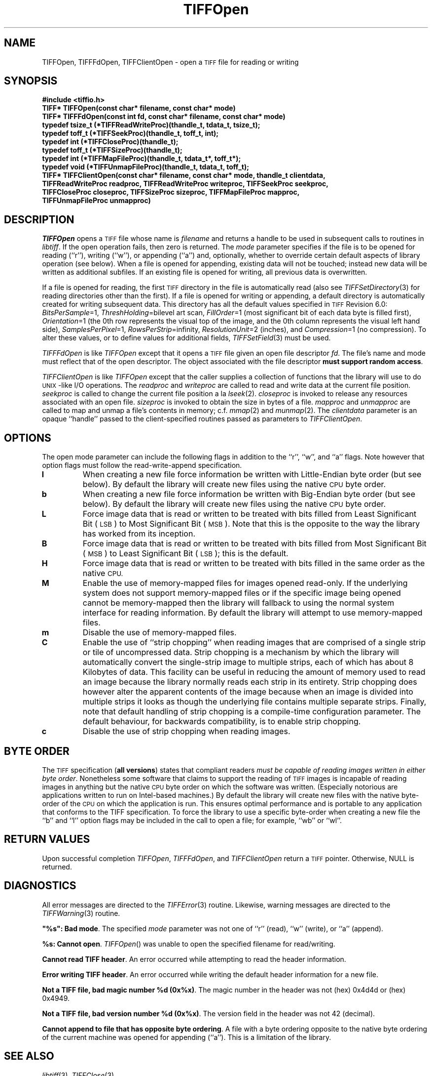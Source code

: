 .\" $Header: /cvsroot/osrs/libtiff/man/TIFFOpen.3t,v 1.1.1.1 1999/07/27 21:50:27 mike Exp $
.\"
.\" Copyright (c) 1988-1997 Sam Leffler
.\" Copyright (c) 1991-1997 Silicon Graphics, Inc.
.\"
.\" Permission to use, copy, modify, distribute, and sell this software and 
.\" its documentation for any purpose is hereby granted without fee, provided
.\" that (i) the above copyright notices and this permission notice appear in
.\" all copies of the software and related documentation, and (ii) the names of
.\" Sam Leffler and Silicon Graphics may not be used in any advertising or
.\" publicity relating to the software without the specific, prior written
.\" permission of Sam Leffler and Silicon Graphics.
.\" 
.\" THE SOFTWARE IS PROVIDED "AS-IS" AND WITHOUT WARRANTY OF ANY KIND, 
.\" EXPRESS, IMPLIED OR OTHERWISE, INCLUDING WITHOUT LIMITATION, ANY 
.\" WARRANTY OF MERCHANTABILITY OR FITNESS FOR A PARTICULAR PURPOSE.  
.\" 
.\" IN NO EVENT SHALL SAM LEFFLER OR SILICON GRAPHICS BE LIABLE FOR
.\" ANY SPECIAL, INCIDENTAL, INDIRECT OR CONSEQUENTIAL DAMAGES OF ANY KIND,
.\" OR ANY DAMAGES WHATSOEVER RESULTING FROM LOSS OF USE, DATA OR PROFITS,
.\" WHETHER OR NOT ADVISED OF THE POSSIBILITY OF DAMAGE, AND ON ANY THEORY OF 
.\" LIABILITY, ARISING OUT OF OR IN CONNECTION WITH THE USE OR PERFORMANCE 
.\" OF THIS SOFTWARE.
.\"
.if n .po 0
.TH TIFFOpen 3 "January 9, 1996"
.SH NAME
TIFFOpen, TIFFFdOpen, TIFFClientOpen \- open a
.SM TIFF
file for reading or writing
.SH SYNOPSIS
.nf
.B "#include <tiffio.h>"
.B "TIFF* TIFFOpen(const char* filename, const char* mode)"
.sp 5p
.B "TIFF* TIFFFdOpen(const int fd, const char* filename, const char* mode)"
.sp 5p
.B "typedef tsize_t (*TIFFReadWriteProc)(thandle_t, tdata_t, tsize_t);"
.B "typedef toff_t (*TIFFSeekProc)(thandle_t, toff_t, int);"
.B "typedef int (*TIFFCloseProc)(thandle_t);"
.B "typedef toff_t (*TIFFSizeProc)(thandle_t);"
.B "typedef int (*TIFFMapFileProc)(thandle_t, tdata_t*, toff_t*);"
.B "typedef void (*TIFFUnmapFileProc)(thandle_t, tdata_t, toff_t);"
.sp 5p
.B "TIFF* TIFFClientOpen(const char* filename, const char* mode, thandle_t clientdata,"
.B "    TIFFReadWriteProc readproc, TIFFReadWriteProc writeproc, TIFFSeekProc seekproc,"
.B "    TIFFCloseProc closeproc, TIFFSizeProc sizeproc, TIFFMapFileProc mapproc,"
.B "    TIFFUnmapFileProc unmapproc)"
.fi
.SH DESCRIPTION
.IR TIFFOpen
opens a
.SM TIFF
file whose name is
.I filename
and returns a handle to be used in subsequent calls to routines in
.IR libtiff .
If the open operation fails, then zero is returned.
The
.I mode
parameter specifies if the file is to be opened for reading (``r''),
writing (``w''), or appending (``a'') and, optionally, whether
to override certain default aspects of library operation (see below).
When a file is opened for appending, existing data will not
be touched; instead new data will be written as additional subfiles.
If an existing file is opened for writing, all previous data is
overwritten.
.PP
If a file is opened for reading, the first
.SM TIFF
directory in the file is automatically read
(also see
.IR TIFFSetDirectory (3)
for reading directories other than the first).
If a file is opened for writing or appending, a default directory
is automatically created for writing subsequent data.
This directory has all the default values specified in
.SM TIFF
Revision 6.0:
.IR BitsPerSample =1,
.IR ThreshHolding "=bilevel art scan,"
.IR FillOrder =1
(most significant bit of each data byte is filled first),
.IR Orientation =1
(the 0th row represents the visual top of the image, and the 0th
column represents the visual left hand side),
.IR SamplesPerPixel =1,
.IR RowsPerStrip =infinity,
.IR ResolutionUnit =2
(inches), and
.IR Compression =1
(no compression).
To alter these values, or to define values for additional fields,
.IR TIFFSetField (3)
must be used.
.PP
.IR TIFFFdOpen
is like
.IR TIFFOpen
except that it opens a
.SM TIFF
file given an open file descriptor
.IR fd .
The file's name and mode must reflect that of the open descriptor.
The object associated with the file descriptor
.BR "must support random access" .
.PP
.IR TIFFClientOpen
is like
.IR TIFFOpen
except that the caller supplies a collection of functions that the
library will use to do \s-1UNIX\s+1-like I/O operations. 
The
.I readproc
and
.I writeproc
are called to read and write data at the current file position.
.I seekproc
is called to change the current file position a la
.IR lseek (2).
.I closeproc
is invoked to release any resources associated with an open file.
.I sizeproc
is invoked to obtain the size in bytes of a file.
.I mapproc
and
.I unmapproc
are called to map and unmap a file's contents in memory; c.f.
.IR mmap (2)
and
.IR munmap (2).
The
.I clientdata
parameter is an opaque ``handle'' passed to the client-specified
routines passed as parameters to
.IR TIFFClientOpen .
.SH OPTIONS
The open mode parameter can include the following flags in
addition to the ``r'', ``w'', and ``a'' flags.
Note however that option flags must follow the read-write-append
specification.
.TP
.B l
When creating a new file force information be written with
Little-Endian byte order (but see below).
By default the library will create new files using the native
.SM CPU
byte order.
.TP
.B b
When creating a new file force information be written with
Big-Endian byte order (but see below).
By default the library will create new files using the native
.SM CPU
byte order.
.TP
.B L
Force image data that is read or written to be treated with
bits filled from Least Significant Bit (\s-1LSB\s+1) to
Most Significant Bit (\s-1MSB\s+1).
Note that this is the opposite to the way the library has
worked from its inception.
.TP
.B B
Force image data that is read or written to be treated with
bits filled from Most Significant Bit (\s-1MSB\s+1) to
Least Significant Bit (\s-1LSB\s+1); this is the default.
.TP
.B H
Force image data that is read or written to be treated with
bits filled in the same order as the native 
.SM CPU.
.TP
.B M
Enable the use of memory-mapped files for images opened read-only.
If the underlying system does not support memory-mapped files
or if the specific image being opened cannot be memory-mapped
then the library will fallback to using the normal system interface
for reading information.
By default the library will attempt to use memory-mapped files.
.TP
.B m
Disable the use of memory-mapped files.
.TP
.B C
Enable the use of ``strip chopping'' when reading images
that are comprised of a single strip or tile of uncompressed data.
Strip chopping is a mechanism by which the library will automatically
convert the single-strip image to multiple strips,
each of which has about 8 Kilobytes of data.
This facility can be useful in reducing the amount of memory used
to read an image because the library normally reads each strip
in its entirety.
Strip chopping does however alter the apparent contents of the
image because when an image is divided into multiple strips it
looks as though the underlying file contains multiple separate
strips.
Finally, note that default handling of strip chopping is a compile-time
configuration parameter.
The default behaviour, for backwards compatibility, is to enable
strip chopping.
.TP
.B c
Disable the use of strip chopping when reading images.
.SH "BYTE ORDER"
The 
.SM TIFF
specification (\fBall versions\fP) states that compliant readers
.IR "must be capable of reading images written in either byte order" .
Nonetheless some software that claims to support the reading of
.SM TIFF
images is incapable of reading images in anything but the native
.SM CPU
byte order on which the software was written.
(Especially notorious
are applications written to run on Intel-based machines.)
By default the library will create new files with the native
byte-order of the 
.SM CPU
on which the application is run.
This ensures optimal performance and is portable to any application
that conforms to the TIFF specification.
To force the library to use a specific byte-order when creating
a new file the ``b'' and ``l'' option flags may be included in
the call to open a file; for example, ``wb'' or ``wl''.
.SH "RETURN VALUES"
Upon successful completion 
.IR TIFFOpen ,
.IR TIFFFdOpen ,
and
.IR TIFFClientOpen
return a 
.SM TIFF
pointer.
Otherwise, NULL is returned.
.SH DIAGNOSTICS
All error messages are directed to the
.IR TIFFError (3)
routine.
Likewise, warning messages are directed to the
.IR TIFFWarning (3)
routine.
.PP
\fB"%s": Bad mode\fP.
The specified
.I mode
parameter was not one of ``r'' (read), ``w'' (write), or ``a'' (append).
.PP
.BR "%s: Cannot open" .
.IR TIFFOpen ()
was unable to open the specified filename for read/writing.
.PP
.BR "Cannot read TIFF header" .
An error occurred while attempting to read the header information.
.PP
.BR "Error writing TIFF header" .
An error occurred while writing the default header information
for a new file.
.PP
.BR "Not a TIFF file, bad magic number %d (0x%x)" .
The magic number in the header was not (hex)
0x4d4d or (hex) 0x4949.
.PP
.BR "Not a TIFF file, bad version number %d (0x%x)" .
The version field in the header was not 42 (decimal).
.PP
.BR "Cannot append to file that has opposite byte ordering" .
A file with a byte ordering opposite to the native byte
ordering of the current machine was opened for appending (``a'').
This is a limitation of the library.
.SH "SEE ALSO"
.IR libtiff (3),
.IR TIFFClose (3)
